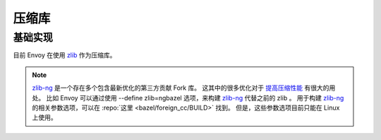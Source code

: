 .. _arch_overview_compression_libraries:

压缩库
=======

基础实现
---------

目前 Envoy 在使用 `zlib <http://zlib.net>`_ 作为压缩库。

.. note::

  `zlib-ng <https://github.com/zlib-ng/zlib-ng>`_ 是一个存在多个包含最新优化的第三方贡献 Fork 库。
  这其中的很多优化对于 `提高压缩性能 <https://github.com/envoyproxy/envoy/issues/8448#issuecomment-667152013>`_ 有很大的用处。
  比如 Envoy 可以通过使用 --define zlib=ngbazel 选项，来构建 `zlib-ng <https://github.com/zlib-ng/zlib-ng>`_  代替之前的 zlib 。
  用于构建 `zlib-ng <https://github.com/zlib-ng/zlib-ng>`_ 的相关参数选项，可以在 :repo:`这里 <bazel/foreign_cc/BUILD>` 找到。 
  但是，这些参数选项目前只能在 Linux 上使用。

